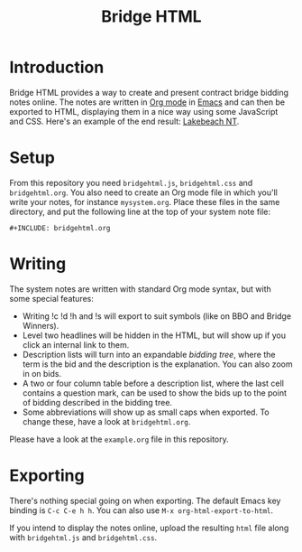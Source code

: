 #+TITLE: Bridge HTML

* Introduction

Bridge HTML provides a way to create and present contract bridge bidding notes
online. The notes are written in [[https://orgmode.org][Org mode]] in [[https://emacs.org/][Emacs]] and can then be exported to
HTML, displaying them in a nice way using some JavaScript and CSS. Here's an
example of the end result: [[http://snortingmaradonas.se/erik/mysystem/lakebeach_nt.html][Lakebeach NT]].

* Setup

From this repository you need ~bridgehtml.js~, ~bridgehtml.css~ and ~bridgehtml.org~.
You also need to create an Org mode file in which you'll write your notes, for
instance ~mysystem.org~. Place these files in the same directory, and put the
following line at the top of your system note file:

#+BEGIN_EXAMPLE
  ,#+INCLUDE: bridgehtml.org
#+END_EXAMPLE

* Writing

The system notes are written with standard Org mode syntax, but with some special features:

- Writing !c !d !h and !s will export to suit symbols (like on BBO and Bridge Winners).
- Level two headlines will be hidden in the HTML, but will show up if you click an internal link to them.
- Description lists will turn into an expandable /bidding tree/, where the term is
  the bid and the description is the explanation. You can also zoom in on bids.
- A two or four column table before a description list, where the last cell
  contains a question mark, can be used to show the bids up to the point of
  bidding described in the bidding tree.
- Some abbreviations will show up as small caps when exported. To change these,
  have a look at ~bridgehtml.org~.

Please have a look at the ~example.org~ file in this repository.

* Exporting

There's nothing special going on when exporting. The default Emacs key binding
is ~C-c C-e h h~. You can also use ~M-x org-html-export-to-html~.

If you intend to display the notes online, upload the resulting ~html~ file along
with ~bridgehtml.js~ and ~bridgehtml.css~.
